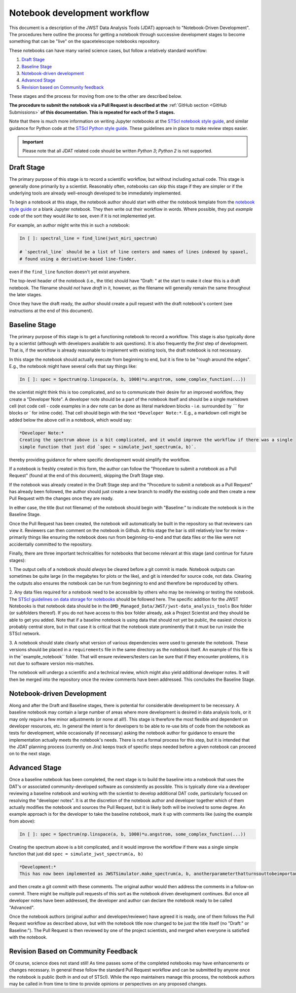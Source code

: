 #############################
Notebook development workflow
#############################

This document is a description of the JWST Data Analysis Tools (JDAT) approach to
"Notebook-Driven Development".  The procedures here outline the process for
getting a notebook through successive development stages to become something
that can be "live" on the spacetelescope notebooks repository.

These notebooks can have many varied science cases, but follow a relatively
standard workflow:

1. `Draft Stage`_
2. `Baseline Stage`_
3. `Notebook-driven development`_
4. `Advanced Stage`_
5. `Revision based on Community feedback`_

These stages and the process for moving from one to the other are described below.

**The procedure to submit the notebook via a Pull Request is described at the**
:ref:`GitHub section <GitHub Submissions>`
**of this documentation. This is repeated for each of the 5 stages.**

Note that there is much more information on writing Jupyter notebooks at the
`STScI notebook style guide <https://github.com/spacetelescope/style-guides/blob/master/guides/jupyter-notebooks.md>`_,
and similar guidance for Python code at the
`STScI Python style guide <https://github.com/spacetelescope/style-guides/blob/master/guides/python.md>`_.
These guidelines are in place to make review steps easier.

.. important::

    Please note that all JDAT related code should be written `Python 3`; `Python 2` is not supported.

.. _draft stage:

Draft Stage
***********

The primary purpose of this stage is to record a scientific workflow, but without including actual code.
This stage is generally done primarily by a scientist. Reasonably often, notebooks can skip this stage
if they are simpler or if the underlying tools are already well-enough developed to be immediately implemented.

To begin a notebook at this stage, the notebook author should start with either the notebook template
from the `notebook style guide <https://github.com/spacetelescope/style-guides/blob/master/guides/jupyter-notebooks.md>`_
or a blank Jupyter notebook.  They then write out their workflow in words.  Where possible, they put
*example* code of the sort they would *like* to see, even if it is not implemented yet.

For example, an author might write this in such a notebook:

.. code-block:: python

    In [ ]: spectral_line = find_line(jwst_miri_spectrum)

    # `spectral_line` should be a list of line centers and names of lines indexed by spaxel,
    # found using a derivative-based line-finder.

even if the ``find_line`` function doesn't yet exist anywhere.

The top-level header of the notebook (i.e., the title) should have "Draft: " at the start
to make it clear this is a draft notebook.  The filename should *not* have `draft` in it,
however, as the filename will generally remain the same throughout the later stages.

Once they have the draft ready, the author should create a pull request with the draft notebook's content (see
instructions at the end of this document).

.. _baseline stage:

Baseline Stage
**************

The primary purpose of this stage is to get a functioning notebook to record a workflow.
This stage is also typically done by a scientist (although with developers available to ask questions).
It is also frequently the *first* step of development.  That is, if the workflow is already reasonable
to implement with existing tools, the draft notebook is not necessary.

In this stage the notebook should actually execute from beginning to end, but it is fine to be
"rough around the edges".  E.g., the notebook might have several cells that say things like:

.. code-block:: python

    In [ ]: spec = Spectrum(np.linspace(a, b, 1000)*u.angstrom, some_complex_function(...))

the scientist might think this is too complicated, and so to communicate their desire for an improved
workflow, they create a "Developer Note". A developer note should be a part of the notebook itself and should be a
single markdown cell (not code cell - code examples in a dev note can be done as literal markdown blocks - i.e.
surrounded by `\`\`\`` for blocks or \` for inline code). That cell should begin with the text ``*Developer Note:*``.
E.g., a markdown cell might be added below the above cell in a notebook, which would say:

.. code-block::

    *Developer Note:*
    Creating the spectrum above is a bit complicated, and it would improve the workflow if there was a single
    simple function that just did `spec = simulate_jwst_spectrum(a, b)`.

thereby providing guidance for where specific development would simplify the workflow.

If a notebook is freshly created in this form, the author can follow the "Procedure to submit a notebook as a Pull Request"
(found at the end of this document), skipping the Draft Stage step.

If the notebook was already created in the Draft Stage step and the "Procedure to submit a notebook as a Pull Request"
has already been followed, the author should just create a new branch to modify the existing code and then create
a new Pull Request with the changes once they are ready.

In either case, the title (but not filename) of the notebook should begin with
"Baseline:" to indicate the notebook is in the Baseline Stage.

Once the Pull Request has been created, the notebook will automatically be built in the repository
so that reviewers can view it. Reviewers can then comment on the notebook in Github.  At this stage
the bar is still relatively low for review - primarily things like ensuring the notebook does run from
beginning-to-end and that data files or the like were not accidentally committed to the repository.

Finally, there are three important technicalities for notebooks that become relevant at this stage
(and continue for future stages):

1. The output cells of a notebook should *always* be cleared before a git commit is made.
Notebook outputs can sometimes be quite large (in the megabytes for plots or the like), and git is intended
for source code, not data. Clearing the outputs also ensures the notebook can be run from beginning to end and
therefore be reproduced by others.

2. Any data files required for a notebook need to be accessible by others who may be reviewing or testing the notebook.
The `STScI guidelines on data storage for notebooks <https://github.com/spacetelescope/style-guides/blob/master/guides/where-to-put-your-data.md>`_
should be followed here.  The specific addition for the JWST Notebooks is that notebook data should be
in the ``DMD_Managed_Data/JWST/jwst-data_analysis_tools`` Box folder (or subfolders thereof).
If you do not have access to this box folder already, ask a Project Scientist and they should be able to get you added.
Note that if a baseline notebook is using data that should not yet be public, the easiest choice is probably central store,
but in that case it is critical that the notebook state prominently that it must be run inside the STScI network.

3. A notebook should state clearly what version of various dependencies were used to generate the notebook.
These versions should be placed in a ``requirements`` file in the same directory as the notebook itself. An example of this file
is in the``example_notebook`` folder.
That will ensure reviewers/testers can be sure that if they encounter problems, it is not due to software version mis-matches.

The notebook will undergo a scientific and a technical review, which might also yield additional developer notes.  It will then
be merged into the repository once the review comments have been addressed. This concludes the Baseline Stage.

Notebook-driven Development
***************************

Along and after the Draft and Baseline stages, there is potential for considerable development
to be necessary.  A baseline notebook may contain a large number of areas where more development is desired in data
analysis tools, or it may only require a few minor adjustments (or none at all!).  This stage is therefore the most
flexible and dependent on developer resources, etc.  In general the intent is for developers to be able to re-use
bits of code from the notebook as tests for development, while occasionally (if necessary) asking the notebook
author for guidance to ensure the implementation actually meets the notebook's needs.  There is not a formal
process for this step, but it is intended that the JDAT planning process (currently on Jira) keeps track of specific
steps needed before a given notebook can proceed on to the next stage.

Advanced Stage
**************

Once a baseline notebook has been completed, the next stage is to build the baseline into a notebook that uses the DAT's
or associated community-developed software as consistently as possible.  This is typically done via a developer
reviewing a baseline notebook and working with the scientist to develop
additional DAT code, particularly focused on resolving the "developer notes".  It is at the discretion of the notebook
author and developer together which of them actually modifies the notebook and sources the Pull Request, but it is
likely both will be involved to some degree. An example approach is for the developer to take the baseline notebook,
mark it up with comments like (using the example from above):

.. code-block:: python

    In [ ]: spec = Spectrum(np.linspace(a, b, 1000)*u.angstrom, some_complex_function(...))

Creating the spectrum above is a bit complicated, and it would improve the workflow if there was a single simple function that just did ``spec = simulate_jwst_spectrum(a, b)``

.. code-block::

    *Development:*
    This has now been implemented as JWSTSimulator.make_spectrum(a, b, anotherparameterthatturnsouttobeimportant).  Can you try that and ensure it works here?

and then create a git commit with these comments.  The original author would then address the comments in a
follow-on commit.  There might be multiple pull requests of this sort as the notebook driven development
continues.  But once all developer notes have been addressed, the developer and author can declare the notebook
ready to be called "Advanced".

Once the notebook authors (original author and developer/reviewer) have agreed it is ready, one of them follows
the Pull Request workflow as described above, but with the notebook title now changed to be just
the title itself (no "Draft:" or Baseline:"). The Pull Request is then reviewed by one of the project scientists, and merged when
everyone is satisfied with the notebook.

Revision Based on Community Feedback
************************************

Of course, science does not stand still!  As time passes some of the completed notebooks may have enhancements
or changes necessary.  In general these follow the standard Pull Request workflow and can be submitted by anyone
once the notebook is public (both in and out of STScI).  While the repo maintainers manage this process, the notebook
authors may be called in from time to time to provide opinions or perspectives on any proposed changes.